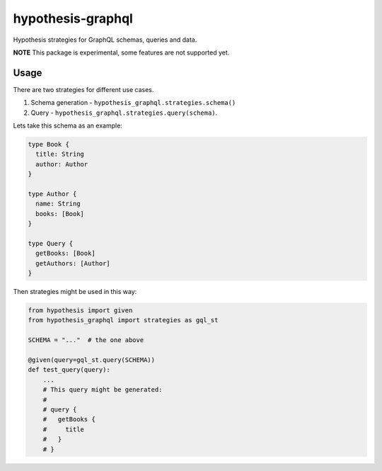 hypothesis-graphql
==================

|Build| |Coverage| |Version| |Python versions| |License|

Hypothesis strategies for GraphQL schemas, queries and data.

**NOTE** This package is experimental, some features are not supported yet.

Usage
-----

There are two strategies for different use cases.

1. Schema generation - ``hypothesis_graphql.strategies.schema()``
2. Query - ``hypothesis_graphql.strategies.query(schema)``.

Lets take this schema as an example:

.. code::

    type Book {
      title: String
      author: Author
    }

    type Author {
      name: String
      books: [Book]
    }

    type Query {
      getBooks: [Book]
      getAuthors: [Author]
    }

Then strategies might be used in this way:

.. code:: python

    from hypothesis import given
    from hypothesis_graphql import strategies as gql_st

    SCHEMA = "..."  # the one above

    @given(query=gql_st.query(SCHEMA))
    def test_query(query):
        ...
        # This query might be generated:
        #
        # query {
        #   getBooks {
        #     title
        #   }
        # }

.. |Build| image:: https://github.com/Stranger6667/hypothesis-graphql/workflows/build/badge.svg
   :target: https://github.com/Stranger6667/hypothesis-graphql/actions
.. |Coverage| image:: https://codecov.io/gh/Stranger6667/hypothesis-graphql/branch/master/graph/badge.svg
   :target: https://codecov.io/gh/Stranger6667/hypothesis-graphql/branch/master
   :alt: codecov.io status for master branch
.. |Version| image:: https://img.shields.io/pypi/v/hypothesis-graphql.svg
   :target: https://pypi.org/project/hypothesis-graphql/
.. |Python versions| image:: https://img.shields.io/pypi/pyversions/hypothesis-graphql.svg
   :target: https://pypi.org/project/hypothesis-graphql/
.. |License| image:: https://img.shields.io/pypi/l/hypothesis-graphql.svg
   :target: https://opensource.org/licenses/MIT
